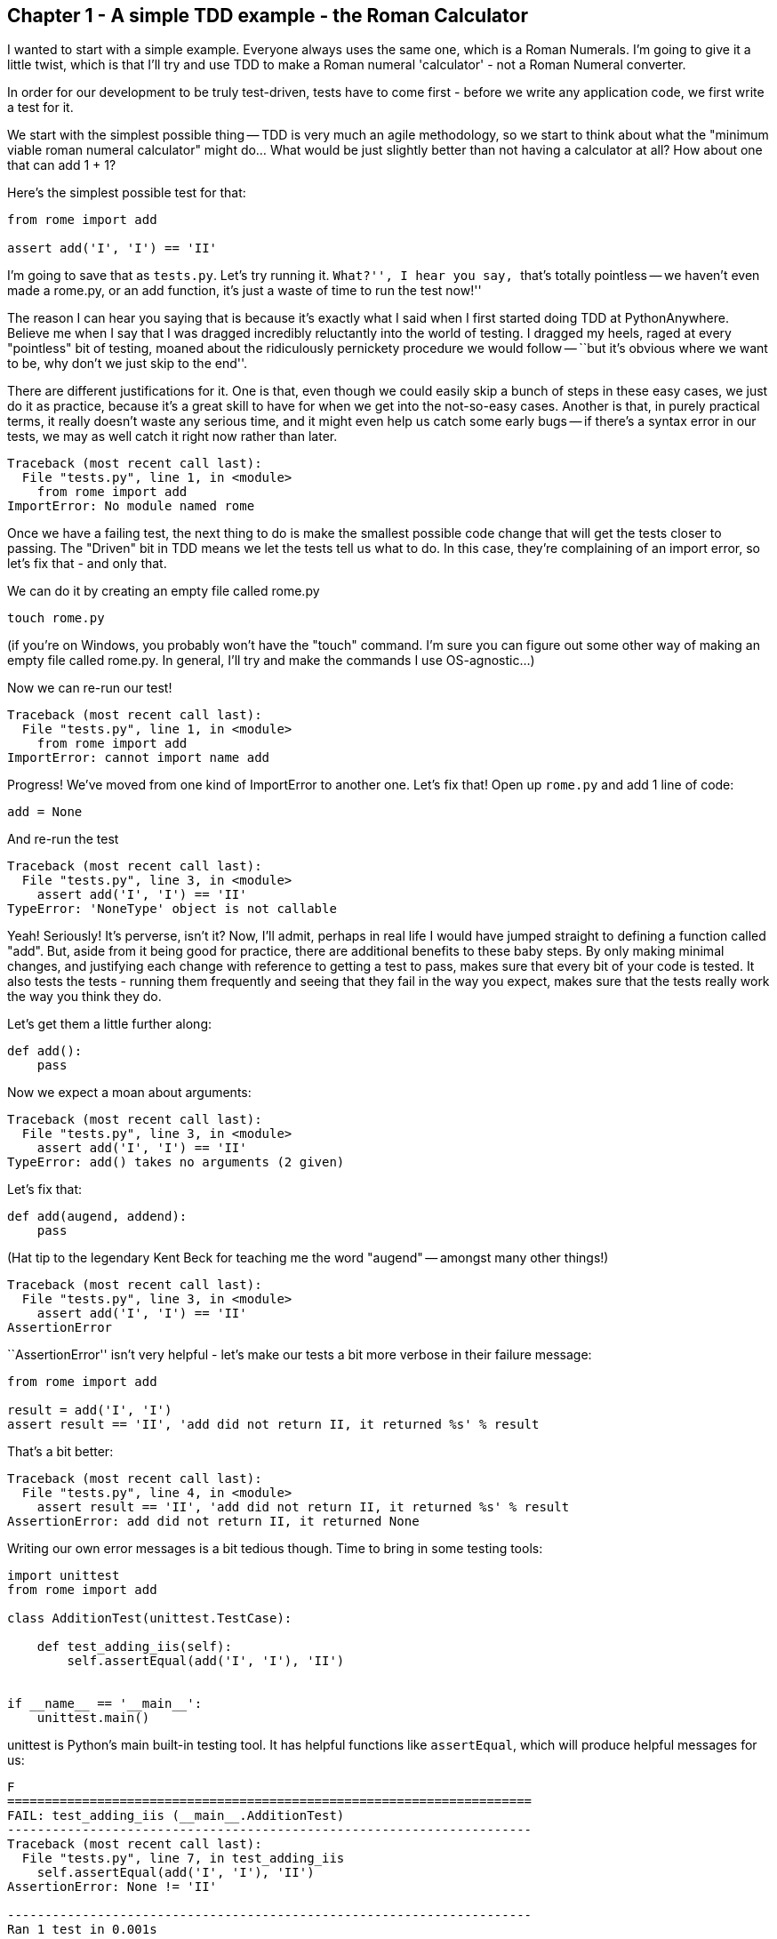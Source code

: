 Chapter 1 - A simple TDD example - the Roman Calculator
-------------------------------------------------------

I wanted to start with a simple example.  Everyone always uses the same one,
which is a Roman Numerals.  I'm going to give it a little twist, which is that
I'll try and use TDD to make a Roman numeral 'calculator' - not a Roman Numeral
converter.

In order for our development to be truly test-driven, tests have to come first
- before we write any application code, we first write a test for it.  

We start with the simplest possible thing -- TDD is very much an agile
methodology, so we start to think about what the "minimum viable roman numeral
calculator" might do... What would be just slightly better than not having a
calculator at all?  How about one that can add 1 + 1?

Here's the simplest possible test for that:

[source,python]
----
from rome import add

assert add('I', 'I') == 'II'
----

I'm going to save that as `tests.py`.  Let's try running it.  ``What?'', I hear you
say, ``that's totally pointless -- we haven't even made a rome.py, or an add
function, it's just a waste of time to run the test now!''

The reason I can hear you saying that is because it's exactly what I said when
I first started doing TDD at PythonAnywhere.  Believe me when I say that I was
dragged incredibly reluctantly into the world of testing. I dragged my heels,
raged at every "pointless" bit of testing, moaned about the ridiculously
pernickety procedure we would follow -- ``but it's obvious where we want to be,
why don't we just skip to the end''.  

There are different justifications for it.  One is that, even though we could
easily skip a bunch of steps in these easy cases, we just do it as practice,
because it's a great skill to have for when we get into the not-so-easy cases.
Another is that, in purely practical terms, it really doesn't waste any serious
time, and it might even help us catch some early bugs -- if there's a syntax
error in our tests, we may as well catch it right now rather than later.

[source,python]
----
Traceback (most recent call last):
  File "tests.py", line 1, in <module>
    from rome import add
ImportError: No module named rome
----


Once we have a failing test, the next thing to do is make the smallest possible
code change that will get the tests closer to passing. The "Driven" bit in TDD
means we let the tests tell us what to do.  In this case, they're complaining
of an import error, so let's fix that - and only that.

We can do it by creating an empty file called rome.py

----
touch rome.py
----

(if you're on Windows, you probably won't have the "touch" command.  I'm sure
you can figure out some other way of making an empty file called rome.py.  In
general, I'll try and make the commands I use OS-agnostic...)

Now we can re-run our test!

----
Traceback (most recent call last):
  File "tests.py", line 1, in <module>
    from rome import add
ImportError: cannot import name add
----

Progress!  We've moved from one kind of ImportError to another one.  Let's fix
that!  Open up `rome.py` and add 1 line of code:


[source,python]
----
add = None
----

And re-run the test

----
Traceback (most recent call last):
  File "tests.py", line 3, in <module>
    assert add('I', 'I') == 'II'
TypeError: 'NoneType' object is not callable
----

Yeah!  Seriously!  It's perverse, isn't it?  Now, I'll admit, perhaps in real
life I would have jumped straight to defining a function called "add".  But,
aside from it being good for practice, there are additional benefits to these
baby steps.  By only making minimal changes, and justifying each change with
reference to getting a test to pass, makes sure that every bit of your code is
tested. It also tests the tests - running them frequently and seeing that they
fail in the way you expect, makes sure that the tests really work the way you
think they do.

Let's get them a little further along:

[source,python]
----
def add():
    pass
----


Now we expect a moan about arguments:

----
Traceback (most recent call last):
  File "tests.py", line 3, in <module>
    assert add('I', 'I') == 'II'
TypeError: add() takes no arguments (2 given)
----

Let's fix that:

----
def add(augend, addend):
    pass
----


(Hat tip to the legendary Kent Beck for teaching me the word "augend" --
amongst many other things!)

----
Traceback (most recent call last):
  File "tests.py", line 3, in <module>
    assert add('I', 'I') == 'II'
AssertionError
----


``+AssertionError+'' isn't very helpful - let's make our tests a bit more verbose
in their failure message:

----
from rome import add

result = add('I', 'I')
assert result == 'II', 'add did not return II, it returned %s' % result
----


That's a bit better:

----
Traceback (most recent call last):
  File "tests.py", line 4, in <module>
    assert result == 'II', 'add did not return II, it returned %s' % result
AssertionError: add did not return II, it returned None
----

Writing our own error messages is a bit tedious though.  Time to bring in some
testing tools:

[source,python]
----
import unittest
from rome import add

class AdditionTest(unittest.TestCase):

    def test_adding_iis(self):
        self.assertEqual(add('I', 'I'), 'II')


if __name__ == '__main__':
    unittest.main()
----


unittest is Python's main built-in testing tool.  It has helpful functions like
`assertEqual`, which will produce helpful messages for us:

....
F
======================================================================
FAIL: test_adding_iis (__main__.AdditionTest)
----------------------------------------------------------------------
Traceback (most recent call last):
  File "tests.py", line 7, in test_adding_iis
    self.assertEqual(add('I', 'I'), 'II')
AssertionError: None != 'II'

----------------------------------------------------------------------
Ran 1 test in 0.001s

FAILED (failures=1)
....


Tests in unittest are structured as methods on classes - the rule is that any
method whose name starts with `test` will get run.  unittest.main() will run
all the tests in the current module, and print out any errors.

Now let's see what we can do to get these tests passing:


[source,python]
----
def add(augend, addend):
    return 'II'
----


Yep. By cheating and returning a hard-coded value, we are forced to write more tests.

[source,python]
----
def test_adding_iis(self):
    self.assertEqual(add('I', 'I'), 'II')
    self.assertEqual(add('I', 'II'), 'III')
----


....
F
======================================================================
FAIL: test_adding_iis (__main__.AdditionTest)
----------------------------------------------------------------------
Traceback (most recent call last):
  File "tests.py", line 8, in test_adding_iis
    self.assertEqual(add('I', 'II'), 'III')
AssertionError: 'II' != 'III'

----------------------------------------------------------------------
Ran 1 test in 0.001s

FAILED (failures=1)
....

Now we can have a better implementation of add:

[source,python]
----
def add(augend, addend):
    return augend + addend
----

....
.
----------------------------------------------------------------------
Ran 1 test in 0.000s

OK
....

Hooray!  a passing test.

<wrap-up>

